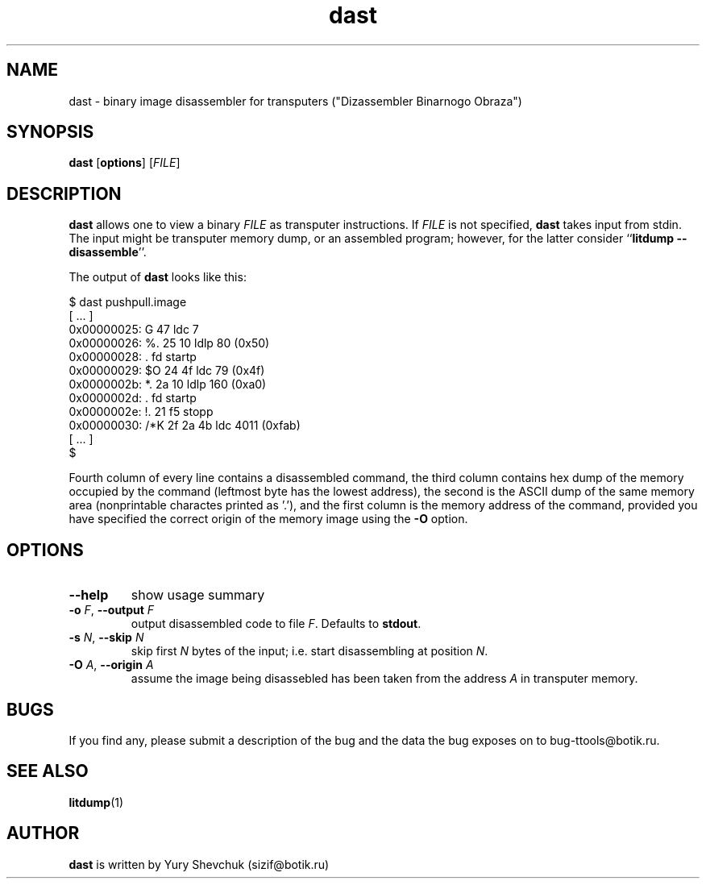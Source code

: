 .\" -*- nroff -*-
.\" Copyright 1995 by Yury Shevchuk.  All Rights Reserved.
.\" This file may be copied under the terms of GNU General Public License.
.\"
.Id $Id: dast.1,v 1.1.1.1 1995/12/22 12:24:39 sizif Exp $
.TH dast 1 "$Date: 1995/12/22 12:24:39 $" "botik" "TTOOLS"
.\"-------------------------------
.SH NAME
dast \- binary image disassembler for transputers
("Dizassembler Binarnogo Obraza")
.\"-------------------------------
.SH SYNOPSIS
.B dast
.RB [ options ]
.RI [ FILE ]
.\"-------------------------------
.SH DESCRIPTION
.B dast
allows one to view a binary
.I FILE
as transputer instructions.  If
.I FILE
is not specified,
.B dast
takes input from stdin.  The input might be transputer memory dump,
or an assembled program; however, for the latter consider
.RB `` "litdump --disassemble" ''.

The output of
.B dast
looks like this:

.nf
$ dast pushpull.image
[ ... ]
0x00000025: G        47                ldc 7
0x00000026: %.       25 10             ldlp 80 (0x50)
0x00000028: .        fd                startp
0x00000029: $O       24 4f             ldc 79 (0x4f)
0x0000002b: *.       2a 10             ldlp 160 (0xa0)
0x0000002d: .        fd                startp
0x0000002e: !.       21 f5             stopp
0x00000030: /*K      2f 2a 4b          ldc 4011 (0xfab)
[ ... ]
$
.fi

Fourth column of every line contains a disassembled command, the third
column contains hex dump of the memory occupied by the command
(leftmost byte has the lowest address), the second is the ASCII dump
of the same memory area (nonprintable charactes printed as '.'), and
the first column is the memory address of the command, provided you
have specified the correct origin of the memory image using the
.B -O
option.
.\"-------------------------------
.SH OPTIONS
.\"-------------------------------
.TP
.B --help
show usage summary
.\"-------------------------------
.TP
.BI -o " F\fR," " --output" " F"
output disassembled code to file
.I F\fR.
Defaults to
.B stdout\fR.
.\"-------------------------------
.TP
.BI -s " N\fR," " --skip" " N"
skip first
.I N
bytes of the input; i.e. start disassembling at position
.I N\fR.
.\"-------------------------------
.TP
.BI -O " A\fR," " --origin" " A"
assume the image being disassebled has been taken from the address
.I A
in transputer memory.
.\"-------------------------------
.SH BUGS
If you find any, please submit a description of the bug and the
data the bug exposes on to bug-ttools@botik.ru.
.SH "SEE ALSO"
.BR litdump (1)
.\"-------------------------------
.SH AUTHOR
.B dast
is written by Yury Shevchuk (sizif@botik.ru)
.\"-------------------------------
